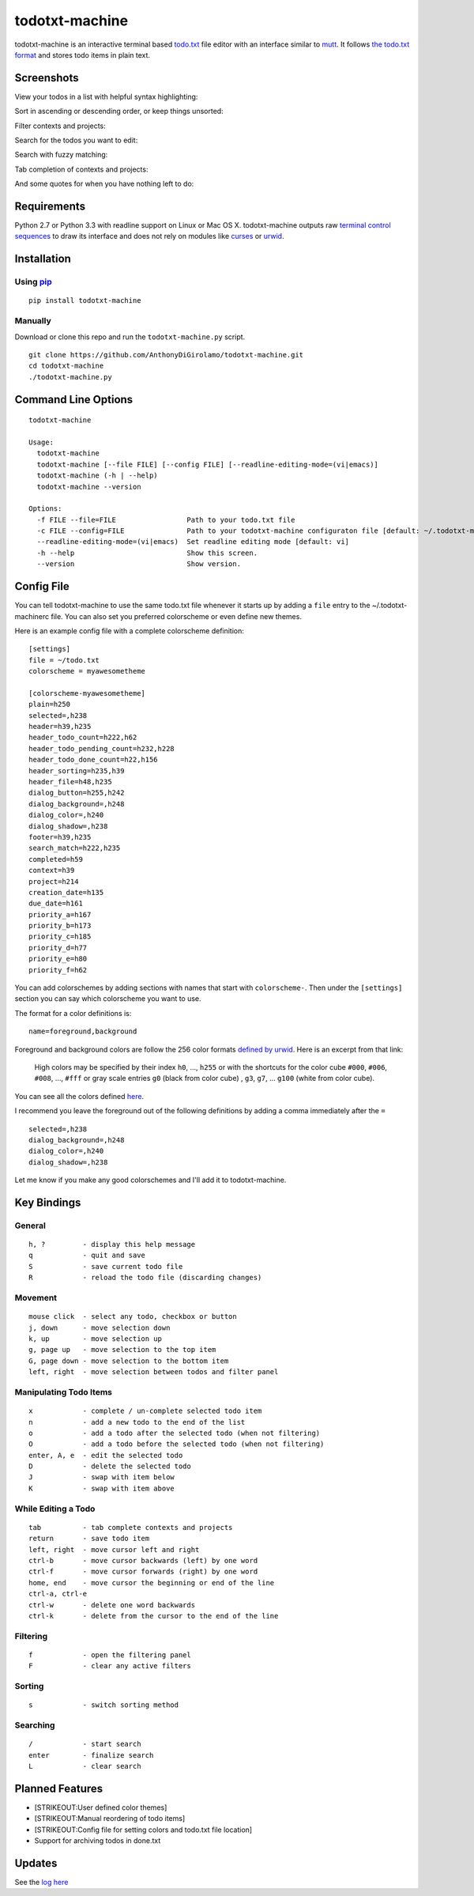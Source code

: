 todotxt-machine
===============

todotxt-machine is an interactive terminal based
`todo.txt <http://todotxt.com/>`__ file editor with an interface similar
to `mutt <http://www.mutt.org/>`__. It follows `the todo.txt
format <https://github.com/ginatrapani/todo.txt-cli/wiki/The-Todo.txt-Format>`__
and stores todo items in plain text.

Screenshots
-----------

View your todos in a list with helpful syntax highlighting:

.. image:: https://raw.github.com/AnthonyDiGirolamo/todotxt-machine/master/screenshots/screenshot1.png
   :target: https://raw.github.com/AnthonyDiGirolamo/todotxt-machine/master/screenshots/screenshot1.png

Sort in ascending or descending order, or keep things unsorted:

.. image:: https://raw.github.com/AnthonyDiGirolamo/todotxt-machine/master/screenshots/screenshot3.png
   :target: https://raw.github.com/AnthonyDiGirolamo/todotxt-machine/master/screenshots/screenshot3.png

Filter contexts and projects:

.. image:: https://raw.github.com/AnthonyDiGirolamo/todotxt-machine/master/screenshots/screenshot2.png
   :target: https://raw.github.com/AnthonyDiGirolamo/todotxt-machine/master/screenshots/screenshot2.png

Search for the todos you want to edit:

.. image:: https://raw.github.com/AnthonyDiGirolamo/todotxt-machine/master/screenshots/screenshot4.png
   :target: https://raw.github.com/AnthonyDiGirolamo/todotxt-machine/master/screenshots/screenshot4.png

Search with fuzzy matching:

.. image:: https://raw.github.com/AnthonyDiGirolamo/todotxt-machine/master/screenshots/screenshot5.png
   :target: https://raw.github.com/AnthonyDiGirolamo/todotxt-machine/master/screenshots/screenshot5.png

Tab completion of contexts and projects:

.. image:: https://raw.github.com/AnthonyDiGirolamo/todotxt-machine/master/screenshots/screenshot6.png
   :target: https://raw.github.com/AnthonyDiGirolamo/todotxt-machine/master/screenshots/screenshot6.png

And some quotes for when you have nothing left to do:

.. image:: https://raw.github.com/AnthonyDiGirolamo/todotxt-machine/master/screenshots/screenshot_quote1.png
   :target: https://raw.github.com/AnthonyDiGirolamo/todotxt-machine/master/screenshots/screenshot_quote1.png

.. image:: https://raw.github.com/AnthonyDiGirolamo/todotxt-machine/master/screenshots/screenshot_quote2.png
   :target: https://raw.github.com/AnthonyDiGirolamo/todotxt-machine/master/screenshots/screenshot_quote2.png

Requirements
------------

Python 2.7 or Python 3.3 with readline support on Linux or Mac OS X.
todotxt-machine outputs raw `terminal control
sequences <http://invisible-island.net/xterm/ctlseqs/ctlseqs.html>`__ to
draw its interface and does not rely on modules like
`curses <http://docs.python.org/3.3/library/curses.html>`__ or
`urwid <http://excess.org/urwid/>`__.

Installation
------------

Using `pip <https://pypi.python.org/pypi/pip>`__
~~~~~~~~~~~~~~~~~~~~~~~~~~~~~~~~~~~~~~~~~~~~~~~~

::

    pip install todotxt-machine

Manually
~~~~~~~~

Download or clone this repo and run the ``todotxt-machine.py`` script.

::

    git clone https://github.com/AnthonyDiGirolamo/todotxt-machine.git
    cd todotxt-machine
    ./todotxt-machine.py

Command Line Options
--------------------

::

    todotxt-machine

    Usage:
      todotxt-machine
      todotxt-machine [--file FILE] [--config FILE] [--readline-editing-mode=(vi|emacs)]
      todotxt-machine (-h | --help)
      todotxt-machine --version

    Options:
      -f FILE --file=FILE                 Path to your todo.txt file
      -c FILE --config=FILE               Path to your todotxt-machine configuraton file [default: ~/.todotxt-machinerc]
      --readline-editing-mode=(vi|emacs)  Set readline editing mode [default: vi]
      -h --help                           Show this screen.
      --version                           Show version.

Config File
-----------

You can tell todotxt-machine to use the same todo.txt file whenever it
starts up by adding a ``file`` entry to the ~/.todotxt-machinerc file.
You can also set you preferred colorscheme or even define new themes.

Here is an example config file with a complete colorscheme definition:

::

    [settings]
    file = ~/todo.txt
    colorscheme = myawesometheme

    [colorscheme-myawesometheme]
    plain=h250
    selected=,h238
    header=h39,h235
    header_todo_count=h222,h62
    header_todo_pending_count=h232,h228
    header_todo_done_count=h22,h156
    header_sorting=h235,h39
    header_file=h48,h235
    dialog_button=h255,h242
    dialog_background=,h248
    dialog_color=,h240
    dialog_shadow=,h238
    footer=h39,h235
    search_match=h222,h235
    completed=h59
    context=h39
    project=h214
    creation_date=h135
    due_date=h161
    priority_a=h167
    priority_b=h173
    priority_c=h185
    priority_d=h77
    priority_e=h80
    priority_f=h62

You can add colorschemes by adding sections with names that start with
``colorscheme-``. Then under the ``[settings]`` section you can say
which colorscheme you want to use.

The format for a color definitions is:

::

    name=foreground,background

Foreground and background colors are follow the 256 color formats
`defined by
urwid <http://urwid.org/manual/displayattributes.html#color-foreground-and-background-colors>`__.
Here is an excerpt from that link:

    High colors may be specified by their index ``h0``, ..., ``h255`` or
    with the shortcuts for the color cube ``#000``, ``#006``, ``#008``,
    ..., ``#fff`` or gray scale entries ``g0`` (black from color cube) ,
    ``g3``, ``g7``, ... ``g100`` (white from color cube).

You can see all the colors defined
`here <http://urwid.org/examples/index.html#palette-test-py>`__.

I recommend you leave the foreground out of the following definitions by
adding a comma immediately after the ``=``

::

    selected=,h238
    dialog_background=,h248
    dialog_color=,h240
    dialog_shadow=,h238

Let me know if you make any good colorschemes and I'll add it to
todotxt-machine.

Key Bindings
------------

General
~~~~~~~

::

    h, ?         - display this help message
    q            - quit and save
    S            - save current todo file
    R            - reload the todo file (discarding changes)

Movement
~~~~~~~~

::

    mouse click  - select any todo, checkbox or button
    j, down      - move selection down
    k, up        - move selection up
    g, page up   - move selection to the top item
    G, page down - move selection to the bottom item
    left, right  - move selection between todos and filter panel

Manipulating Todo Items
~~~~~~~~~~~~~~~~~~~~~~~

::

    x            - complete / un-complete selected todo item
    n            - add a new todo to the end of the list
    o            - add a todo after the selected todo (when not filtering)
    O            - add a todo before the selected todo (when not filtering)
    enter, A, e  - edit the selected todo
    D            - delete the selected todo
    J            - swap with item below
    K            - swap with item above

While Editing a Todo
~~~~~~~~~~~~~~~~~~~~

::

    tab          - tab complete contexts and projects
    return       - save todo item
    left, right  - move cursor left and right
    ctrl-b       - move cursor backwards (left) by one word
    ctrl-f       - move cursor forwards (right) by one word
    home, end    - move cursor the beginning or end of the line
    ctrl-a, ctrl-e
    ctrl-w       - delete one word backwards
    ctrl-k       - delete from the cursor to the end of the line

Filtering
~~~~~~~~~

::

    f            - open the filtering panel
    F            - clear any active filters

Sorting
~~~~~~~

::

    s            - switch sorting method

Searching
~~~~~~~~~

::

    /            - start search
    enter        - finalize search
    L            - clear search

Planned Features
----------------

-  [STRIKEOUT:User defined color themes]
-  [STRIKEOUT:Manual reordering of todo items]
-  [STRIKEOUT:Config file for setting colors and todo.txt file location]
-  Support for archiving todos in done.txt

Updates
-------

See the `log
here <https://github.com/AnthonyDiGirolamo/todotxt-machine/commits/master>`__


